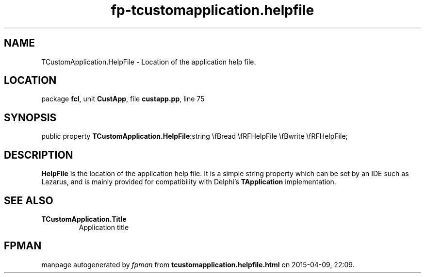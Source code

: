 .\" file autogenerated by fpman
.TH "fp-tcustomapplication.helpfile" 3 "2014-03-14" "fpman" "Free Pascal Programmer's Manual"
.SH NAME
TCustomApplication.HelpFile - Location of the application help file.
.SH LOCATION
package \fBfcl\fR, unit \fBCustApp\fR, file \fBcustapp.pp\fR, line 75
.SH SYNOPSIS
public property  \fBTCustomApplication.HelpFile\fR:string \\fBread \\fRFHelpFile \\fBwrite \\fRFHelpFile;
.SH DESCRIPTION
\fBHelpFile\fR is the location of the application help file. It is a simple string property which can be set by an IDE such as Lazarus, and is mainly provided for compatibility with Delphi's \fBTApplication\fR implementation.


.SH SEE ALSO
.TP
.B TCustomApplication.Title
Application title

.SH FPMAN
manpage autogenerated by \fIfpman\fR from \fBtcustomapplication.helpfile.html\fR on 2015-04-09, 22:09.

